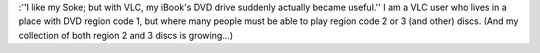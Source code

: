 :''I like my Soke; but with VLC, my iBook's DVD drive suddenly actually
became useful.'' I am a VLC user who lives in a place with DVD region
code 1, but where many people must be able to play region code 2 or 3
(and other) discs. (And my collection of both region 2 and 3 discs is
growing…)
